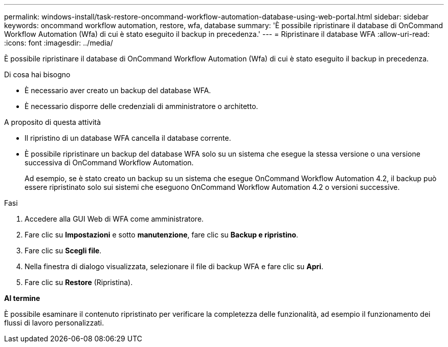 ---
permalink: windows-install/task-restore-oncommand-workflow-automation-database-using-web-portal.html 
sidebar: sidebar 
keywords: oncommand workflow automation, restore, wfa, database 
summary: 'È possibile ripristinare il database di OnCommand Workflow Automation (Wfa) di cui è stato eseguito il backup in precedenza.' 
---
= Ripristinare il database WFA
:allow-uri-read: 
:icons: font
:imagesdir: ../media/


[role="lead"]
È possibile ripristinare il database di OnCommand Workflow Automation (Wfa) di cui è stato eseguito il backup in precedenza.

.Di cosa hai bisogno
* È necessario aver creato un backup del database WFA.
* È necessario disporre delle credenziali di amministratore o architetto.


.A proposito di questa attività
* Il ripristino di un database WFA cancella il database corrente.
* È possibile ripristinare un backup del database WFA solo su un sistema che esegue la stessa versione o una versione successiva di OnCommand Workflow Automation.
+
Ad esempio, se è stato creato un backup su un sistema che esegue OnCommand Workflow Automation 4.2, il backup può essere ripristinato solo sui sistemi che eseguono OnCommand Workflow Automation 4.2 o versioni successive.



.Fasi
. Accedere alla GUI Web di WFA come amministratore.
. Fare clic su *Impostazioni* e sotto *manutenzione*, fare clic su *Backup e ripristino*.
. Fare clic su *Scegli file*.
. Nella finestra di dialogo visualizzata, selezionare il file di backup WFA e fare clic su *Apri*.
. Fare clic su *Restore* (Ripristina).


*Al termine*

È possibile esaminare il contenuto ripristinato per verificare la completezza delle funzionalità, ad esempio il funzionamento dei flussi di lavoro personalizzati.
